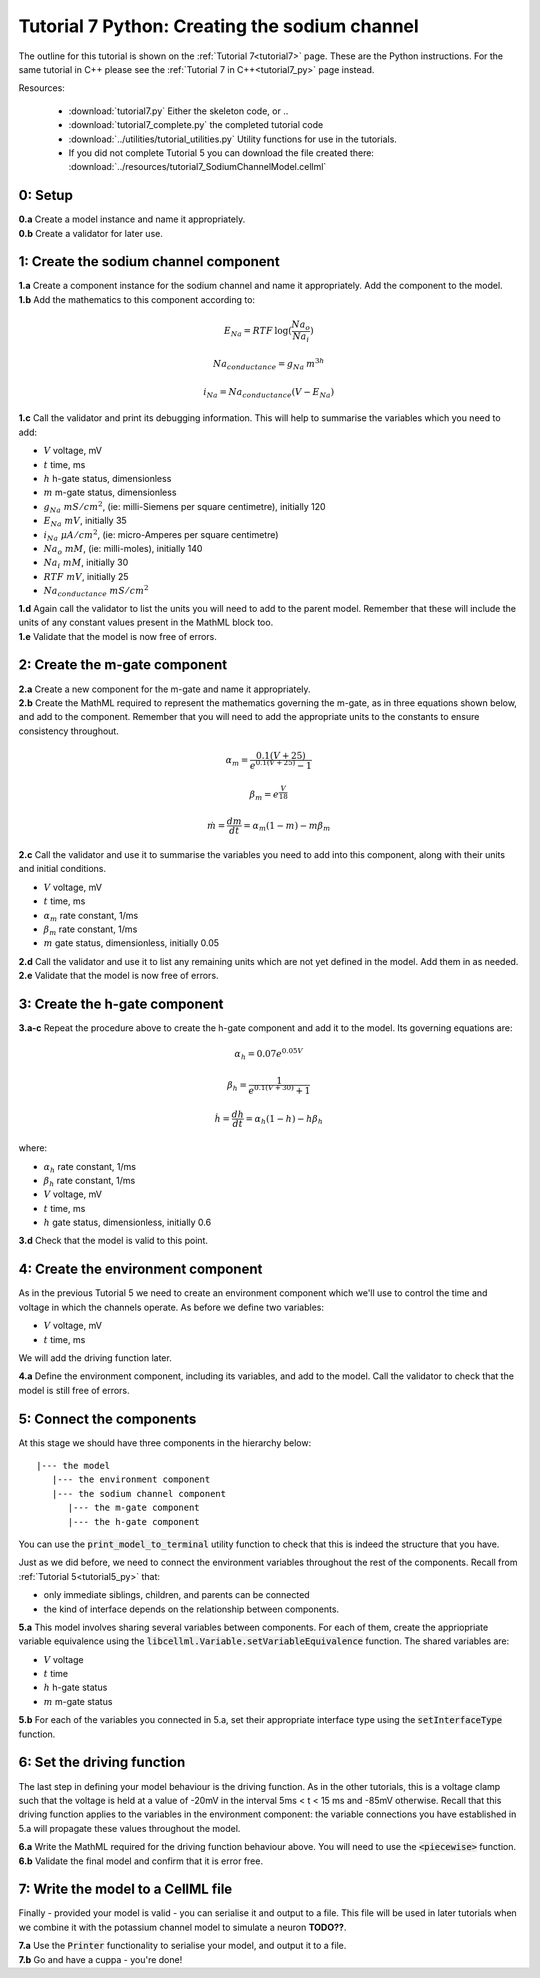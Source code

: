 .. _tutorial7_py:

==============================================
Tutorial 7 Python: Creating the sodium channel
==============================================

The outline for this tutorial is shown on the :ref:`Tutorial 7<tutorial7>`
page. These are the Python instructions.  For the same tutorial in C++
please see the :ref:`Tutorial 7 in C++<tutorial7_py>` page instead.

Resources:

    - :download:`tutorial7.py` Either the skeleton code, or ..
    - :download:`tutorial7_complete.py` the completed tutorial code
    - :download:`../utilities/tutorial_utilities.py`  Utility functions for
      use in the tutorials.
    - If you did not complete Tutorial 5 you can download the file created there:
      :download:`../resources/tutorial7_SodiumChannelModel.cellml`

--------
0: Setup
--------

.. container:: dothis

    **0.a** Create a model instance and name it appropriately.

.. container:: dothis

    **0.b** Create a validator for later use.

--------------------------------------
1: Create the sodium channel component
--------------------------------------

.. container:: dothis

    **1.a** Create a component instance for the sodium channel and name it
    appropriately.  Add the component to the model.

.. container:: dothis

    **1.b** Add the mathematics to this component according to:

.. math::

    E_{Na} = RTF \: \log(\frac{Na_o}{Na_i})

    Na_{conductance} = g_{Na} \: m^{3h}

    i_{Na} = Na_{conductance} (V-E_{Na})

.. container:: dothis

    **1.c** Call the validator and print its debugging information.  This will
    help to summarise the variables which you need to add:

    - :math:`V` voltage, mV
    - :math:`t` time, ms
    - :math:`h` h-gate status, dimensionless
    - :math:`m` m-gate status, dimensionless
    - :math:`g_{Na} \;\; mS/cm^2`, (ie: milli-Siemens per square centimetre),
      initially 120
    - :math:`E_{Na} \;\; mV`, initially 35
    - :math:`i_{Na} \;\; \mu A/cm^2`, (ie: micro-Amperes per square centimetre)
    - :math:`Na_o \;\; mM`, (ie: milli-moles), initially 140
    - :math:`Na_i \;\; mM`, initially 30
    - :math:`RTF  \;\; mV`, initially 25
    - :math:`Na_{conductance}  \;\;  mS/cm^2`

.. container:: dothis

    **1.d** Again call the validator to list the units you will need to add to
    the parent model.  Remember that these will include the units of any constant
    values present in the MathML block too.

.. container:: dothis

    **1.e** Validate that the model is now free of errors.

------------------------------
2: Create the m-gate component
------------------------------

.. container:: dothis

    **2.a** Create a new component for the m-gate and name it appropriately.

.. container:: dothis

    **2.b** Create the MathML required to represent the mathematics governing
    the m-gate, as in three equations shown below, and add to the component.
    Remember that you will need to add the appropriate units to the constants to
    ensure consistency throughout.

.. math::

    \alpha_m = \frac {0.1(V+25)}{e^{0.1(V+25)}-1}

    \beta_m=e^{\frac {V}{18}}

    \dot m = \frac {dm}{dt} = \alpha_m(1-m)-m\beta_m


.. container:: dothis

    **2.c** Call the validator and use it to summarise the variables you need
    to add into this component, along with their units and initial conditions.

- :math:`V` voltage, mV
- :math:`t` time, ms
- :math:`\alpha_m` rate constant, 1/ms
- :math:`\beta_m` rate constant, 1/ms
- :math:`m` gate status, dimensionless, initially 0.05

.. container:: dothis

    **2.d** Call the validator and use it to list any remaining units which
    are not yet defined in the model.  Add them in as needed.

.. container:: dothis

    **2.e** Validate that the model is now free of errors.

------------------------------
3: Create the h-gate component
------------------------------

.. container:: dothis

    **3.a-c** Repeat the procedure above to create the h-gate component and add
    it to the model.  Its governing equations are:

.. math::

    \alpha_h = 0.07 e^{0.05V}

    \beta_h = \frac {1} {e^{0.1(V+30)} + 1}

    \dot {h} = \frac {dh} {dt} = \alpha_h (1-h) - h\beta_h

where:

- :math:`\alpha_h` rate constant, 1/ms
- :math:`\beta_h` rate constant, 1/ms
- :math:`V` voltage, mV
- :math:`t` time, ms
- :math:`h` gate status, dimensionless, initially 0.6

.. container:: dothis

    **3.d** Check that the model is valid to this point.

-----------------------------------
4: Create the environment component
-----------------------------------
As in the previous Tutorial 5 we need to create an environment component which
we'll use to control the time and voltage in which the channels operate.  As
before we define two variables:

- :math:`V` voltage, mV
- :math:`t` time, ms

We will add the driving function later.

.. container:: dothis

    **4.a** Define the environment component, including its variables, and add
    to the model.  Call the validator to check that the model is still free of
    errors.

-------------------------
5: Connect the components
-------------------------
At this stage we should have three components in the hierarchy below:
::

    |--- the model
       |--- the environment component
       |--- the sodium channel component
          |--- the m-gate component
          |--- the h-gate component

You can use the :code:`print_model_to_terminal` utility function to check that
this is indeed the structure that you have.

Just as we did before, we need to connect the environment variables throughout
the rest of the components.  Recall from :ref:`Tutorial 5<tutorial5_py>` that:

- only immediate siblings, children, and parents can be connected
- the kind of interface depends on the relationship between components.


.. container:: dothis

    **5.a** This model involves sharing several variables between components.
    For each of them, create the appriopriate variable equivalence using the
    :code:`libcellml.Variable.setVariableEquivalence` function.  The shared
    variables are:

    - :math:`V` voltage
    - :math:`t` time
    - :math:`h` h-gate status
    - :math:`m` m-gate status

.. container:: dothis

    **5.b** For each of the variables you connected in 5.a, set their
    appropriate interface type using the :code:`setInterfaceType` function.

---------------------------
6: Set the driving function
---------------------------
The last step in defining your model behaviour is the driving function.  As in
the other tutorials, this is a voltage clamp such that the voltage is held at
a value of -20mV in the interval 5ms < t < 15 ms and -85mV otherwise.
Recall that this driving function applies to the variables in the environment
component: the variable connections you have established in 5.a will propagate
these values throughout the model.

.. container:: dothis

    **6.a** Write the MathML required for the driving function behaviour above.
    You will need to use the :code:`<piecewise>` function.

.. container:: dothis

    **6.b** Validate the final model and confirm that it is error free.

-----------------------------------
7: Write the model to a CellML file
-----------------------------------
Finally - provided your model is valid - you can serialise it and output to a
file.  This file will be used in later tutorials when we combine it with the
potassium channel model to simulate a neuron **TODO??**.

.. container:: dothis

    **7.a** Use the :code:`Printer` functionality to serialise your model, and
    output it to a file.

.. container:: dothis

    **7.b** Go and have a cuppa - you're done!
